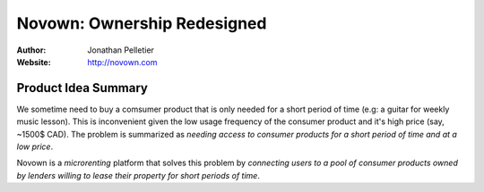 Novown: Ownership Redesigned
============================

:Author: Jonathan Pelletier

:Website: http://novown.com

Product Idea Summary
---------------------
We sometime need to buy a comsumer product that is only needed 
for a short period of time (e.g: a guitar for weekly music lesson). 
This is inconvenient given the low usage frequency of the consumer product and 
it's high price (say, ~1500$ CAD). The problem is summarized as *needing access 
to consumer products for a short period of time and at a low price*.

Novown is a *microrenting* platform that solves this problem by *connecting
users to a pool of consumer products owned by lenders willing to lease their
property for short periods of time*.
